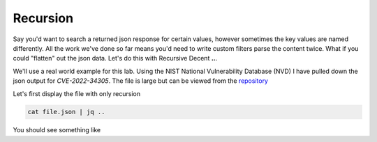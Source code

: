 Recursion
==========

Say you'd want to search a returned json response for certain values, however sometimes the key values are named differently. All the work we've done so far means you'd
need to write custom filters parse the content twice. What if you could "flatten" out the json data. Let's do this with Recursive Decent **..**.

We'll use a real world example for this lab. Using the NIST National Vulnerability Database (NVD) I have pulled down the json output for *CVE-2022-34305*. The file is large
but can be viewed from the `repository`_

.. _repository: https://raw.githubusercontent.com/cwise24/snopsy/wise_jsonfile/cvss.json

.. code-block:: json
   :caption: json file

   {
        "cars":
   }


Let's first display the file with only recursion 

.. code-block:: bash 

    cat file.json | jq ..

You should see something like 

.. code-block:: json 
   :caption: output 
   
   "blah": "", 